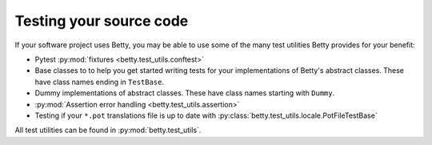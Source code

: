 Testing your source code
========================

If your software project uses Betty, you may be able to use some of the many test utilities
Betty provides for your benefit:

* Pytest :py:mod:`fixtures <betty.test_utils.conftest>`
* Base classes to to help you get started writing tests for your implementations of Betty's abstract classes.
  These have class names ending in ``TestBase``.
* Dummy implementations of abstract classes. These have class names starting with ``Dummy``.
* :py:mod:`Assertion error handling <betty.test_utils.assertion>`
* Testing if your ``*.pot`` translations file is up to date with :py:class:`betty.test_utils.locale.PotFileTestBase`

All test utilities can be found in :py:mod:`betty.test_utils`.
